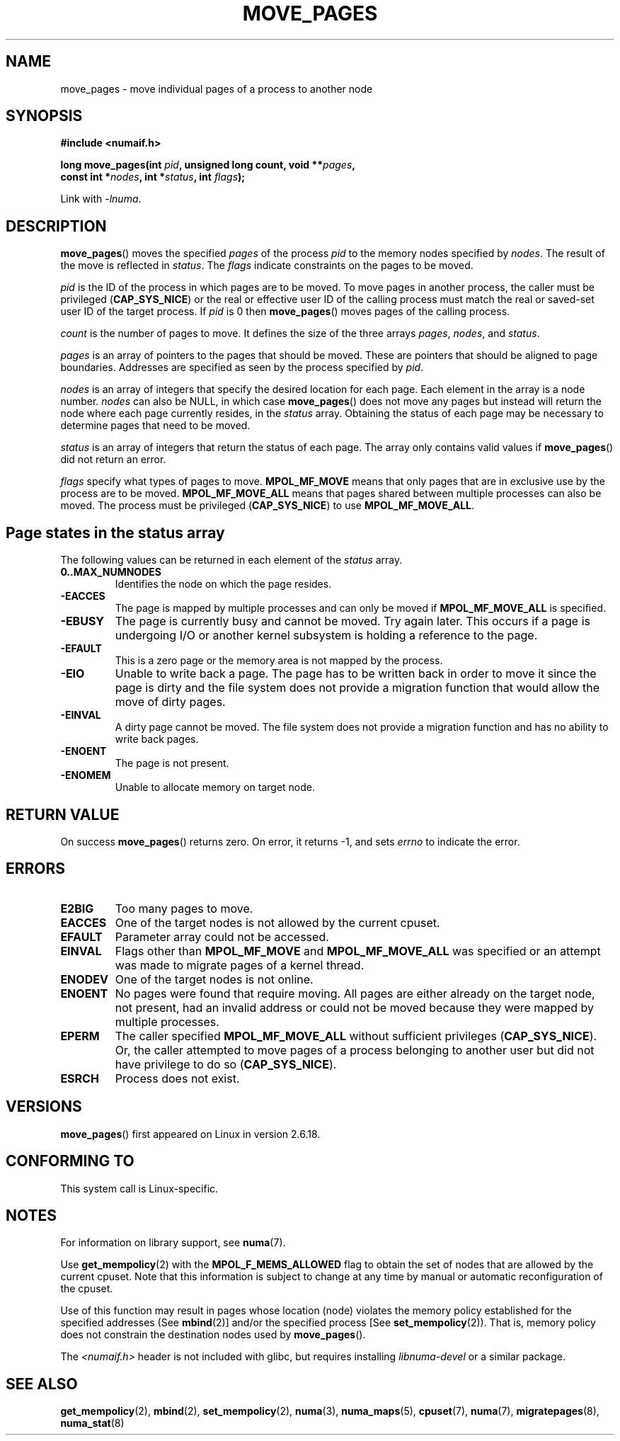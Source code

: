 .\" Hey Emacs! This file is -*- nroff -*- source.
.\"
.\" This manpage is Copyright (C) 2006 Silicon Graphics, Inc.
.\"                               Christoph Lameter
.\"
.\" Permission is granted to make and distribute verbatim copies of this
.\" manual provided the copyright notice and this permission notice are
.\" preserved on all copies.
.\"
.\" Permission is granted to copy and distribute modified versions of this
.\" manual under the conditions for verbatim copying, provided that the
.\" entire resulting derived work is distributed under the terms of a
.\" permission notice identical to this one.
.\"
.\" FIXME Should programs normally be using this API directly, or should
.\" they rather be using interfaces in the numactl package?
.\" (e.g., compare with recommendation in mbind(2)).
.TH MOVE_PAGES 2 2010-06-11 "Linux" "Linux Programmer's Manual"
.SH NAME
move_pages \- move individual pages of a process to another node
.SH SYNOPSIS
.nf
.B #include <numaif.h>
.sp
.BI "long move_pages(int " pid ", unsigned long count, void **" pages ,
.BI "                const int *" nodes ", int *" status ", int " flags );
.fi
.sp
Link with \fI\-lnuma\fP.
.SH DESCRIPTION
.BR move_pages ()
moves the specified
.I pages
of the process
.I pid
to the memory nodes specified by
.IR nodes .
The result of the move is reflected in
.IR status .
The
.I flags
indicate constraints on the pages to be moved.

.I pid
is the ID of the process in which pages are to be moved.
To move pages in another process,
the caller must be privileged
.RB ( CAP_SYS_NICE )
or the real or effective user ID of the calling process must match the
real or saved-set user ID of the target process.
If
.I pid
is 0 then
.BR move_pages ()
moves pages of the calling process.

.I count
is the number of pages to move.
It defines the size of the three arrays
.IR pages ,
.IR nodes ,
and
.IR status .

.I pages
is an array of pointers to the pages that should be moved.
These are pointers that should be aligned to page boundaries.
.\" FIXME what if they are not aligned?
Addresses are specified as seen by the process specified by
.IR pid .

.I nodes
is an array of integers that specify the desired location for each page.
Each element in the array is a node number.
.I nodes
can also be NULL, in which case
.BR move_pages ()
does not move any pages but instead will return the node
where each page currently resides, in the
.I status
array.
Obtaining the status of each page may be necessary to determine
pages that need to be moved.

.I status
is an array of integers that return the status of each page.
The array only contains valid values if
.BR move_pages ()
did not return an error.

.I flags
specify what types of pages to move.
.B MPOL_MF_MOVE
means that only pages that are in exclusive use by the process
are to be moved.
.B MPOL_MF_MOVE_ALL
means that pages shared between multiple processes can also be moved.
The process must be privileged
.RB ( CAP_SYS_NICE )
to use
.BR MPOL_MF_MOVE_ALL .
.SH Page states in the status array
The following values can be returned in each element of the
.I status
array.
.TP
.B 0..MAX_NUMNODES
Identifies the node on which the page resides.
.TP
.B -EACCES
The page is mapped by multiple processes and can only be moved if
.B MPOL_MF_MOVE_ALL
is specified.
.TP
.B -EBUSY
The page is currently busy and cannot be moved.
Try again later.
This occurs if a page is undergoing I/O or another kernel subsystem
is holding a reference to the page.
.TP
.B -EFAULT
This is a zero page or the memory area is not mapped by the process.
.TP
.B -EIO
Unable to write back a page.
The page has to be written back
in order to move it since the page is dirty and the file system
does not provide a migration function that would allow the move
of dirty pages.
.TP
.B -EINVAL
A dirty page cannot be moved.
The file system does not
provide a migration function and has no ability to write back pages.
.TP
.B -ENOENT
The page is not present.
.TP
.B -ENOMEM
Unable to allocate memory on target node.
.SH "RETURN VALUE"
On success
.BR move_pages ()
returns zero.
.\" FIXME Is the following quite true: does the wrapper in numactl
.\" do the right thing?
On error, it returns \-1, and sets
.I errno
to indicate the error.
.SH ERRORS
.TP
.B E2BIG
Too many pages to move.
.TP
.B EACCES
.\" FIXME Clarify "current cpuset".  Is that the cpuset of the caller
.\" or the target?
One of the target nodes is not allowed by the current cpuset.
.TP
.B EFAULT
Parameter array could not be accessed.
.TP
.B EINVAL
Flags other than
.B MPOL_MF_MOVE
and
.B MPOL_MF_MOVE_ALL
was specified or an attempt was made to migrate pages of a kernel thread.
.TP
.B ENODEV
One of the target nodes is not online.
.TP
.B ENOENT
No pages were found that require moving.
All pages are either already
on the target node, not present, had an invalid address or could not be
moved because they were mapped by multiple processes.
.TP
.B EPERM
The caller specified
.B MPOL_MF_MOVE_ALL
without sufficient privileges
.RB ( CAP_SYS_NICE ).
Or, the caller attempted to move pages of a process belonging
to another user but did not have privilege to do so
.RB ( CAP_SYS_NICE ).
.TP
.B ESRCH
Process does not exist.
.SH VERSIONS
.BR move_pages ()
first appeared on Linux in version 2.6.18.
.SH CONFORMING TO
This system call is Linux-specific.
.SH "NOTES"
For information on library support, see
.BR numa (7).

Use
.BR get_mempolicy (2)
with the
.B MPOL_F_MEMS_ALLOWED
flag to obtain the set of nodes that are allowed by
.\" FIXME Clarify "current cpuset".  Is that the cpuset of the caller
.\" or the target?
the current cpuset.
Note that this information is subject to change at any
time by manual or automatic reconfiguration of the cpuset.

Use of this function may result in pages whose location
(node) violates the memory policy established for the
specified addresses (See
.BR mbind (2)]
and/or the specified process [See
.BR set_mempolicy (2)).
That is, memory policy does not constrain the destination
nodes used by
.BR move_pages ().

The
.I <numaif.h>
header is not included with glibc, but requires installing
.I libnuma-devel
or a similar package.
.SH "SEE ALSO"
.BR get_mempolicy (2),
.BR mbind (2),
.BR set_mempolicy (2),
.BR numa (3),
.BR numa_maps (5),
.BR cpuset (7),
.BR numa (7),
.BR migratepages (8),
.BR numa_stat (8)
